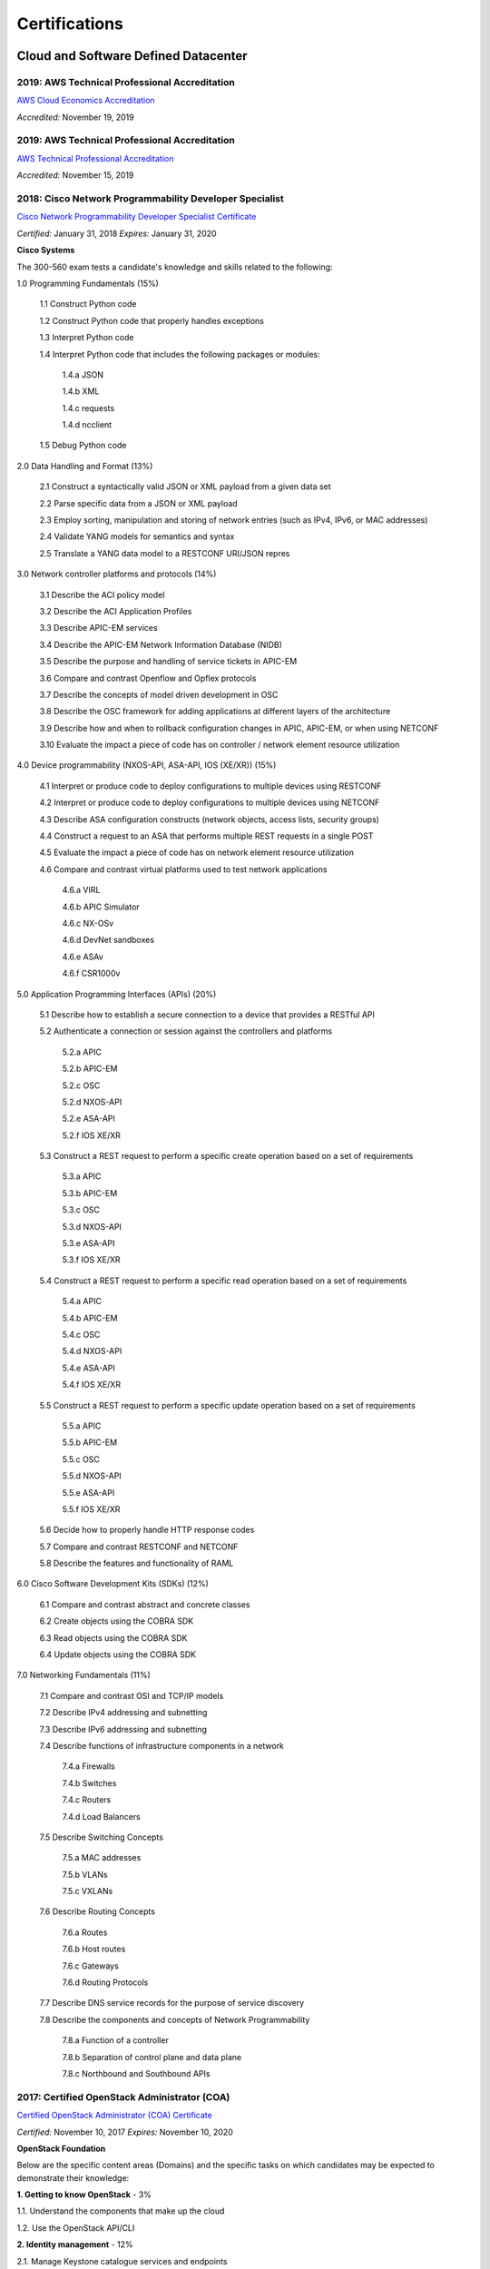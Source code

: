 ##############
Certifications
##############

*************************************
Cloud and Software Defined Datacenter
*************************************

2019: AWS Technical Professional Accreditation 
==============================================

`AWS Cloud Economics Accreditation <https://github.com/jacubero/Resume/blob/master/Certificates/AWSCloudEconomics.pdf>`_

*Accredited:* November 19, 2019

2019: AWS Technical Professional Accreditation 
==============================================

`AWS Technical Professional Accreditation <https://github.com/jacubero/Resume/blob/master/Certificates/AWSTechnicalProfessional.pdf>`_

*Accredited:* November 15, 2019


2018: Cisco Network Programmability Developer Specialist 
========================================================

`Cisco Network Programmability Developer Specialist Certificate <https://github.com/jacubero/Resume/blob/master/Certificates/NPDEV_certificate.pdf>`_

*Certified:* January 31, 2018 *Expires:* January 31, 2020

**Cisco Systems**

The 300-560 exam tests a candidate's knowledge and skills related to the following:

1.0 Programming Fundamentals (15%)

	1.1 Construct Python code

	1.2 Construct Python code that properly handles exceptions

	1.3 Interpret Python code

	1.4 Interpret Python code that includes the following packages or modules:

		1.4.a JSON

		1.4.b XML

		1.4.c requests

		1.4.d ncclient

	1.5 Debug Python code

2.0 Data Handling and Format (13%)

	2.1 Construct a syntactically valid JSON or XML payload from a given data set

	2.2 Parse specific data from a JSON or XML payload

	2.3 Employ sorting, manipulation and storing of network entries (such as IPv4, IPv6, or MAC addresses)

	2.4 Validate YANG models for semantics and syntax

	2.5 Translate a YANG data model to a RESTCONF URI/JSON repres

3.0 Network controller platforms and protocols (14%)

	3.1 Describe the ACI policy model

	3.2 Describe the ACI Application Profiles

	3.3 Describe APIC-EM services

	3.4 Describe the APIC-EM Network Information Database (NIDB)

	3.5 Describe the purpose and handling of service tickets in APIC-EM

	3.6 Compare and contrast Openflow and Opflex protocols

	3.7 Describe the concepts of model driven development in OSC
	
	3.8 Describe the OSC framework for adding applications at different layers of the architecture

	3.9 Describe how and when to rollback configuration changes in APIC, APIC-EM, or when  using NETCONF

	3.10 Evaluate the impact a piece of code has on controller / network element resource utilization

4.0 Device programmability (NXOS-API, ASA-API, IOS (XE/XR)) (15%)

	4.1 Interpret or produce code to deploy configurations to multiple devices using RESTCONF

	4.2 Interpret or produce code to deploy configurations to multiple devices using NETCONF

	4.3 Describe ASA configuration constructs (network objects, access lists, security groups)

	4.4 Construct a request to an ASA that performs multiple REST requests in a single POST

	4.5 Evaluate the impact a piece of code has on network element resource utilization

	4.6 Compare and contrast virtual platforms used to test network applications

		4.6.a VIRL

		4.6.b APIC Simulator

		4.6.c NX-OSv

		4.6.d DevNet sandboxes

		4.6.e ASAv

		4.6.f CSR1000v

5.0 Application Programming Interfaces (APIs) (20%)

	5.1 Describe how to establish a secure connection to a device that provides a RESTful API

	5.2 Authenticate a connection or session against the controllers and platforms

		5.2.a APIC

		5.2.b APIC-EM

		5.2.c OSC

		5.2.d NXOS-API

		5.2.e ASA-API

		5.2.f IOS XE/XR

	5.3 Construct a REST request to perform a specific create operation based on a set of requirements

		5.3.a APIC
		
		5.3.b APIC-EM

		5.3.c OSC

		5.3.d NXOS-API

		5.3.e ASA-API

		5.3.f IOS XE/XR

	5.4 Construct a REST request to perform a specific read operation based on a set of requirements

		5.4.a APIC

		5.4.b APIC-EM

		5.4.c OSC

		5.4.d NXOS-API

		5.4.e ASA-API

		5.4.f IOS XE/XR

	5.5 Construct a REST request to perform a specific update operation based on a set of requirements

		5.5.a APIC
		
		5.5.b APIC-EM

		5.5.c OSC

		5.5.d NXOS-API

		5.5.e ASA-API

		5.5.f IOS XE/XR

	5.6 Decide how to properly handle HTTP response codes

	5.7 Compare and contrast RESTCONF and NETCONF

	5.8 Describe the features and functionality of RAML

6.0 Cisco Software Development Kits (SDKs) (12%)

	6.1 Compare and contrast abstract and concrete classes

	6.2 Create objects using the COBRA SDK

	6.3 Read objects using the COBRA SDK

	6.4 Update objects using the COBRA SDK

7.0 Networking Fundamentals (11%)

	7.1 Compare and contrast OSI and TCP/IP models

	7.2 Describe IPv4 addressing and subnetting

	7.3 Describe IPv6 addressing and subnetting

	7.4 Describe functions of infrastructure components in a network

		7.4.a Firewalls

		7.4.b Switches

		7.4.c Routers

		7.4.d Load Balancers
		
	7.5 Describe Switching Concepts
	
		7.5.a MAC addresses

		7.5.b VLANs

		7.5.c VXLANs

	7.6 Describe Routing Concepts

		7.6.a Routes

		7.6.b Host routes

		7.6.c Gateways

		7.6.d Routing Protocols

	7.7 Describe DNS service records for the purpose of service discovery

	7.8 Describe the components and concepts of Network Programmability

		7.8.a Function of a controller
		
		7.8.b Separation of control plane and data plane

		7.8.c Northbound and Southbound APIs

2017: Certified OpenStack Administrator (COA) 
=============================================

`Certified OpenStack Administrator (COA) Certificate <https://github.com/jacubero/Resume/blob/master/Certificates/COA_Certificate.pdf>`_

*Certified:* November 10, 2017 *Expires:* November 10, 2020

**OpenStack Foundation**

Below are the specific content areas (Domains) and the specific tasks on which candidates may be expected to demonstrate their knowledge:

**1. Getting to know OpenStack** - 3%

1.1. Understand the components that make up the cloud

1.2. Use the OpenStack API/CLI


**2. Identity management** - 12%

2.1. Manage Keystone catalogue services and endpoints

2.2. Manage/Create domains, groups, projects, users, and roles

2.3. Create roles for the environment

2.4. Manage the identity service

2.5. Verify operation of the Identity service


**3. Dashboard** - 3%

3.1. Verify operation of the Dashboard


**4. Compute** - 15%

4.1. Manage flavors

4.2. Manage compute instance actions (e.g. launch, shutdown, terminate)

4.3. Manage Nova user keypairs

4.4. Launch a new instance

4.5. Shutdown an Instance

4.6. Terminate Instance

4.7. Configure an Instance with a Floating IP address

4.8. Manage project security group rules

4.9. Assign security group to Instance

4.10. Assign floating IP address to Instance

4.11. Detach floating IP address from Instance

4.12. Manage Nova host consoles (rdp, spice, tty)

4.13. Access an Instance using a keypair

4.14. Manage instance snapshots

4.15. Manage Nova compute servers

4.16. Manage quotas

4.17. Get Nova stats (hosts, services, tenants)

4.18. Verify operation of the Compute service


**5. Object Storage** - 10%

5.1. Manage access to object storage

5.2. Manage expiring objects

5.3. Manage storage policies

5.4. Monitor space available for object store

5.5. Verify operation of Object Storage

5.6. Manage permissions on a container in object storage


**6. Block Storage** - 10%

6.1. Manage volume

6.2. Create volume group for block storage

6.3. Create a new Block Storage Volume and mount it to a Nova Instance

6.4. Manage quotas

6.5. Manage volumes quotas

6.6. Manage volumes backups

6.7. Backup and restore volumes

6.8. Manage volume snapshots (e.g, take, list, recover)

6.9. Verify that block storage can perform snapshotting function

6.10. Snapshot volume

6.11. Manage volumes encryption

6.12. Set up storage pools

6.13. Monitor reserve capacity of block storage devices

6.14. Analyze discrepancies in reported volume sizes


**7. Networking** - 16%

7.1. Manage network resources (e.g., routers, subnets)

7.2. Create external networks

7.3. Create project networks

7.4. Create project routers

7.5. Manage network services for a virtual environment

7.6. Manage project security group rules

7.7. Manage quotas

7.8. Verify operation of network service

7.9. Manage network interfaces on compute instances

7.10. Troubleshoot network issues for a tenant network (enter namespace, run tcpdump, etc)


**8. Heat/Orchestration** - 8%

8.1. Launch a stack using a Heat/Orchestration template (e.g., storage, network, and compute)

8.2. Use Heat/Orchestration CLI and Dashboard

8.3. Verify Heat/Orchestration stack is working

8.4. Verify operation of Heat/Orchestration

8.5. Create a Heat/Orchestration template that matches a specific scenario

8.6. Update a stack

8.7. Obtain detailed information about a stack


**9. Troubleshooting** - 13%

9.1. Analyze log files

9.2. Backup the database(s) used by an OpenStack instance

9.3. Centralize and analyze logs (e.g.,/var/log/COMPONENT_NAME, Database Server, Messaging Server, Web Server, syslog)

9.4. Analyze database servers

9.5. Analyze Host/Guest OS and Instance status

9.6. Analyze messaging servers

9.7. Analyze meta data servers

9.8. Analyze network status (physical & virtual)

9.9. Analyze storage status (local, block & object)

9.10. Manage OpenStack Services

9.11. Diagnose service incidents

9.12. Digest OpenStack environment (Controller, Compute, Storage and Network nodes)

9.13. Direct logging files through centralized logging system

9.14. Backup and restore an OpenStack instance

9.15. Troubleshoot network performance


**10. Image management** - 10%

10.1. Deploy a new image to an OpenStack instance

10.2. Manage image types and backends

10.3. Manage images (e.g. add, update, remove)

10.4. Verify operation of the Image Service

2017: CCNA Data Center 
======================

`CCNA Data Center Certificate <https://github.com/jacubero/Resume/blob/master/Certificates/CCNADC_certificate.pdf>`_

*Certified:* April 10, 2017 *Expires:* April 10, 2021

**Cisco Systems**

Topics covered on this certification include:

*Cisco Data Center Networking (DCICN):*

1.0 Data Center Physical Infrastructure (15%)

	1.1 Describe different types of cabling, uses, and limitations

	1.2 Describe different types of transceivers, uses, and limitations

	1.3 Identify physical components of a server and perform basic troubleshooting

	1.4 Identify physical port roles

	1.5 Describe power redundancy modes

2.0 Basic Data Center Networking Concepts (23%)

	2.1 Compare and contrast the OSI and the TCP/IP models

	2.2 Describe classic Ethernet fundamentals

		2.2.a Forward

		2.2.b Filter

		2.2.c Flood

		2.2.d MAC address table

	2.3 Describe switching concepts and perform basic configuration

	2.3.a STP

	2.3.b 802.1q

	2.3.c Port channels

	2.3.d Neighbor discovery

	2.3.d.[i] CDP

	2.3.d.[ii] LLDP

	2.3.e Storm control

3.0 Advanced Data Center Networking Concepts (23%)

	3.1 Basic routing operations

		3.1.a Explain and demonstrate IPv4/IPv6 addressing

		3.1.b Compare and contrast static and dynamic routing

		3.1.c Perform basic configuration of SVI/routed interfaces

	3.2 Compare and contrast the First Hop Redundancy Protocols

		3.2.a VRRP

		3.2.b GLBP

		3.2.c HSRP

	3.3 Compare and contrast common data center network architectures

		3.3.a 2 Tier

		3.3.b 3 Tier

		3.3.c Spine-leaf

	3.4. Describe the use of access control lists to perform basic traffic filtering

	3.5. Describe the basic concepts and components of authentication, authorization, and accounting

4.0 Basic Data Center Storage (19%)

	4.1 Differentiate between file and block-based storage protocols

	4.2 Describe the roles of FC/FCoE port types

	4.3 Describe the purpose of a VSAN

	4.4 Describe the addressing model of block-based storage protocols

		4.4.a FC

		4.4.b iSCSI

5.0 Advanced Data Center Storage (20%)

	5.1 Describe FCoE concepts and operations

		5.1.a Encapsulation

		5.1.b DCB

		5.1.c vFC

		5.1.d Topologies

			5.1.d.[i] Single hop

			5.1.d.[ii] Multihop

			5.1.d.[iii] Dynamic

	5.2 Describe Node Port Virtualization

	5.3 Describe zone types and their uses

	5.4 Verify the communication between the initiator and target

		5.4.a FLOGI

		5.4.b FCNS

		5.4.c active zone set

*Cisco Data Center Technologies (DCICT):*

1.0 Unified Computing (25%)

	1.1 Describe common server types and connectivity found in a data center

	1.2 Describe the physical components of the Cisco UCS

	1.3 Describe the concepts and benefits of Cisco UCS hardware abstraction

	1.4 Perform basic Cisco UCS configuration

		1.4.a Cluster high availability

		1.4.b Port roles

		1.4.c Hardware discovery

	1.5 Describe server virtualization concepts and benefits

		1.5.a Hypervisors
		1.5.b Virtual switches
		1.5.c Shared storage
		1.5.d Virtual Machine components
		1.5.e Virtual Machine Manager

2.0 Network Virtualization (17%)

	2.1 Describe the components and operations of Cisco virtual switches

	2.2 Describe the concepts of overlays

		2.2.a OTV

		2.2.b NVGRE

		2.2.c VXLAN

	2.3 Describe the benefits and perform simple troubleshooting of VDC STP

	2.4 Compare and contrast the default and management VRFs

	2.5 Differentiate between the data, control, and management planes

3.0 Cisco Data Center Networking Technologies (26%)

	3.1 Describe, configure, and verify FEX connectivity

	3.2 Describe, configure, and verify basic vPC features

	3.3 Describe, configure, and verify FabricPath

	3.4 Describe, configure, and verify unified switch ports

	3.5 Describe the features and benefits of Unified Fabric

	3.6 Describe and explain the use of role-based access control within the data center infrastructure

4.0 Automation and Orchestration (15%)

	4.1 Explain the purpose and value of using APIs

	4.2 Describe the basic concepts of cloud computing

	4.3 Describe the basic functions of a Cisco UCS Director

		4.3.a Management

		4.3.b Orchestration

		4.3.c Multitenancy

		4.3.d Chargeback

		4.3.e Service offerings

		4.3.f Catalogs

	4.4 Interpret and troubleshoot a Cisco UCS Director workflow

5.0 Application Centric Infrastructure (17%)

	5.1 Describe the architecture of an ACI environment

		5.1.a Basic policy resolution

		5.1.b APIC controller

		5.1.c Spine leaf

		5.1.d APIs

	5.2 Describe the fabric discovery process

	5.3 Describe the policy-driven, multitier application deployment model and its benefits

	5.4 Describe the ACI logical model

		5.4.a Tenants

		5.4.b Context

		5.4.c Bridge domains

		5.4.d EPG

		5.4.e Contracts

2015: VMware Technical Sales Professional - Network Virtualization 1.0
======================================================================

`VTSP Network Virtualization Certificate <https://github.com/jacubero/Resume/blob/master/Certificates/VTSP-NV-1.pdf>`_

Certified: November 12, 2015

**VMWare**

The VMware Technical Sales Professional for Network Virtualization (VTSP – NV) training course provides you with a fundamental understanding of virtual networking and VMware NSX, including the business challenges these products are intended to solve. There are four modules in this course.

* Define data center networking and discuss the challenges encountered without network virtualization.

* Describe the VMware NSX Virtualization Platform and how its features and components benefit the data center. 

* Identify real-life use cases where NSX can either solve or enhance current data center network operations and/or limitations.

* Respond to any technical challenges due to diverse environments and emerging products.

2015: VMware Sales Professional - Network Virtualization 1.0
============================================================

`VSP Network Virtualization Certificate <https://github.com/jacubero/Resume/blob/master/Certificates/VSP-NV-1.pdf>`_

Certified: October 29, 2015

**VMWare**

The VMware Sales Professional for Network Virtualization (VSP – NV) training course introduces you to VMware NSX, the network virtualization and security platform for the Software-Defined Data Center (SDDC). NSX brings virtualization to your existing network and transforms network operations and economics. The goal of the VSP-NV sales training course is to enable partners to sell the SDDC with network virtualization to their customers.

Upon completing the VSP–NV sales training, partners are able to:

* Understand the SDDC and its transformative role

* Understand network virtualization and its benefits to customers

* Understand micro-segmentation as ‘The Killer Application’ in customer environments

* Identify the business issues customers face with their networks and security

* Qualify opportunities for selling the SDDC with network virtualization

* Understand the pricing and packaging for VMware NSX

2015: Cisco Application Centric Infrastructure System Engineer
==============================================================

`ACI ATP Systems Engineer Certificate <https://github.com/jacubero/Resume/blob/master/Certificates/ACISE.pdf>`_

Certified: February 16, 2015 Expires: January 30, 2019

**Cisco Systems Inc., Madrid, Spain**

* Executive Briefing on ACI

* ACI Hardware Overview

* ACI Logical Model

* Application Policy Infrastructure Controller

* Fabric Operation

* ACI Hypervisor Integration

* OpFlex, OpenStack, and Open Source Initiatives

* Integrating L4-7 Services with ACI

* ACI Integration to Outside Network

* Migration and Building Mixed Environments 

************
Data Science 
************

2019: Splunk Accredited Sales Engineer I
========================================

`Splunk Accredited Sales Engineer I <https://github.com/jacubero/Resume/blob/master/Certificates/Splunk-Accredited-Sales-Engineer-I-Cert-286618.pdf>`_

*Certified:* October 27, 2019

**Splunk**

A Splunk Accredited Sales Engineer I can assist with technical demos and presentations during the sales cycle

* Convey Splunk sales messaging

* Position Splunk platform solutions (Splunk Cloud; Splunk Enterprise)

* Position Splunk premium solutions (Splunk ITSI, Splunk ES, Phantom, UBA)

* Convey technical details of Splunk

* Conduct a Splunk demo

* Discover customer pain in use cases

2019: Splunk Core Certified Power User
======================================

`Splunk Core Certified Power User <https://github.com/jacubero/Resume/blob/master/Certificates/Splunk-Core-Certified-Power-User-Cert-285564.pdf>`_

*Certified:* October 22, 2019

**Splunk**

A Splunk Core Certified Power User has a basic understanding of SPL searching and reporting commands and can create knowledge objects, use field aliases and calculated fields, create tags and event types, use macros, create workflow actions and data models, and normalize data with the Common Information Model in either the Splunk Enterprise or Splunk Cloud platforms. This certification demonstrates an individual's foundational competence of Splunk’s core software.

2019: Splunk Core Certified User 
================================

`Splunk Core Certified User <https://github.com/jacubero/Resume/blob/master/Certificates/Splunk-Core-Certified-User-Cert-280115.pdf>`_

*Certified:* September 23, 2019

**Splunk**

A Splunk Core Certified User is able to search, use fields, create alerts, use look-ups, and create basic statistical reports and dashboards in either the Splunk Enterprise or Splunk Cloud platforms. This entry-level certification demonstrates an individual's basic ability to navigate and use Splunk software.

2015: Data Scientist Associate (EMCDSA) Certification
=====================================================

`Data Science Associate (EMCDSA) Certificate <https://github.com/jacubero/Resume/blob/master/Certificates/Data%20Science%20Associate%20(EMCDSA)%20certificate.pdf>`_

*Certified:* March 27, 2015 *Expires:* NA

**EMC**

Topics covered on this certification include:

* Big Data Analytics, and the Data Scientist Role

  * The characteristics of Big Data
  
  * The practice of analytics

  * The role and required skills of a Data Scientist

* Data Analytics Lifecycle

  * Discovery

  * Data preparation
 
  * Model planning and building

  * Communicating results

  * Operationalizing a data analytics project

* Initial Analysis of the Data

  * Using basic R commands to analyze data

  * Using statistical measures and visualization to understand data

  * The theory, process, and analysis of results to evaluate a model

* Advanced Analytics for Big Data – Theory and Methods

  * K-means clustering

  * Association rules

  * Linear regression

  * Logistic Regression

  * Naïve Bayesian classifiers

  * Decision trees

  * Time Series Analysis

  * Text Analytics

* Advanced Analytics for Big Data – Technology and Tools

  * MapReduce
  
  * Hadoop Ecosystems

  * SQL OLAP extensions, Windows functions, user-defined functions, and aggregates

  * MADlib

* Operationalizing an Analytics Project and Data Visualization Techniques

  * Best practices for operationalizing an analytics project

  * Best practices for planning and creating effective data visualizations

*********************
IT Service Management
*********************

2016: Certified Expert, CA Unified Infrastructure Management Sales 2016
=======================================================================

`CA UIM Certificate <https://github.com/jacubero/Resume/blob/master/Certificates/CA_MS.pdf>`_

*Dates:* April 1, 2016

2015: Partner Knowledge Transfer: How to Position and Present CA Nimsoft Monitor
================================================================================

`CA UIM Certificate <https://github.com/jacubero/Resume/blob/master/Certificates/CA_Nimsoft_Monitor_PS.pdf>`_

*Dates:* September 16, 2016

2014: CA UIM Partner Validation - Technical Sales: PRESENT
==========================================================

`CA UIM Certificate <https://github.com/jacubero/Resume/blob/master/Certificates/CA_UIM_PV.pdf>`_

*Dates:* August 7, 2014

2014: CA UIM Partner Validation - Technical Sales: DEMO
==========================================================

`CA UIM Certificate <https://github.com/jacubero/Resume/blob/master/Certificates/CA_UIM_Partner_Validation_TS.pdf>`_

*Dates:* August 7, 2014

2014: CA Nimsoft Monitor Partner Sales and Pre-Sales Demonstration On-Demand
============================================================================

`CA UIM Certificate <https://github.com/jacubero/Resume/blob/master/Certificates/CA_UIM_OD.pdf>`_

*Dates:* March 20, 2014

********
Security
********

2003: Certified Information Systems Security Professional (CISSP) 47439
=======================================================================

`CISSP Certificate <https://github.com/jacubero/Resume/blob/master/Certificates/CISSP.pdf>`_

*Certified:* July 31, 2003 *Expires:* July 31, 2018

**International Information Systems Security Certification Consortium, Inc. ISC2**

* Access Control.

* Telecommunications and Network Security.

* Information Security Governance and Risk Management.

* Software Development Security.

* Cryptography.

* Security Architecture and Design.

* Operations Security.

* Business Continuity and Disaster Recovery Planning.

* Legal, Regulations, Investigations and Compliance.

* Physical (Environmental) Security.

2002: Check Point Certified Security Expert NG (CCSE NG)
========================================================

**Check Point**

*******
Storage
*******

2014: SE - Technologies 2014
============================

`SE - Technologies 2014 Certificate <https://github.com/jacubero/Resume/blob/master/Certificates/SE%20-%20Technologies%202014%20certificate.pdf>`_

*Certified:* November 25, 2014 *Expires:* NA

**EMC**

* Sales or Systems Engineer (SE) credential

2013: EMC Velocity Affiliate Development for SE 2013
====================================================

`EMC Velocity Sales Accreditation: Consolidate and Backup Recovery 2013 Certificate <https://github.com/jacubero/Resume/blob/master/Certificates/EMC%20Advanced%20Sales%20Accreditation-%20Consolidation%20Specialty%202.0%20certificate.pdf>`_

*Certified:* December 9, 2013 *Expires:* NA

**EMC**

* Sales or Systems Engineer (SE) credential

2013: EMC Velocity Affiliate Development for SE 2013
====================================================

`EMC Velocity Affiliate Development for SE 2013 Certificate <https://github.com/jacubero/Resume/blob/master/Certificates/EMC%20Velocity%20Affiliate%20Development%20for%20SE%202013%20certificate.pdf>`_

*Certified:* November 25, 2013 *Expires:* NA

**EMC**

* Sales or Systems Engineer (SE) credential

2013: EMC Velocity Affiliate Development for Sales 2013
=======================================================

`EMC Velocity Affiliate Development for Sales 2013 Certificate <https://github.com/jacubero/Resume/blob/master/Certificates/EMC%20Velocity%20Affiliate%20Development%20for%20Sales%202013%20certificate.pdf>`_

*Certified:* November 25, 2013 *Expires:* NA

**EMC**

* Sales or Systems Engineer (SE) credential

2013: EMC Advanced Sales Accreditation: Consolidation Specialty 2.0
===================================================================

`EMC Advanced Sales Accreditation: Consolidation Specialty 2.0 Certificate <https://github.com/jacubero/Resume/blob/master/Certificates/EMC%20Velocity%20Sales%20Accreditation-%20Consolidate%20and%20Backup%20Recovery%202013%20certificate.pdf>`_

*Certified:* December 9, 2013 *Expires:* NA

**EMC**

* Sales or Systems Engineer (SE) credential

2013: NetApp Accredited Storage Architect Professional (NASAP)
==============================================================

`NASAP Certificate <https://github.com/jacubero/Resume/blob/master/Certificates/Certificado-NASAP.pdf>`_

*Certified:* March 15, 2013 *Expires:* March 15,2015

**NetApp**

The NASAP program prepares you to:

* Present the common whiteboard topics required of a system engineer.

* Deliver the key product demonstrations.

* Articulate product-competitive differentiators.

* Navigate the resources available to a system engineer.

2013: NetApp Accredited Sales Professional (NASP)
=================================================

`NASP Certificate <https://github.com/jacubero/Resume/blob/master/Certificates/Certificado-NASP.pdf>`_

*Certified:* March 8, 2013 *Expires:* March 8,2015

**NetApp**

The NASP program prepares you to:

* Understand and articulate the value of NetApp products, solutions, and competitive differentiators.

* Present the NetApp value proposition, features, and benefits.

* Effectively position NetApp solutions to address customer needs.


**************
Virtualization
**************

2014: VTSP - DV (Desktop Virtualization 5)
==========================================

`VTSP - DV Certificate <https://github.com/jacubero/Resume/blob/master/Certificates/VTSP-DV.pdf>`_

*Certified:* January 2, 2014

**VMware**

* Desktop Virtualization VMWare solutions Technical Sales Professional

2013: VTSP - BC (Business Continuity 5)
=======================================

`VTSP - BC (Business Continuity 5) Certificate <https://github.com/jacubero/Resume/blob/master/Certificates/VTSP-BC%20(Business%20Continutiy%205).pdf>`_

*Certified:* July 11, 2013

**VMware**

This training starts you down the path of being able to identify, engage and design solutions for customers around their disaster recovery and business continuity challenges. This badge identifies you as an individual that understands and recognizes where and when to leverage vSphere Data Protection and the design considerations and capabilities of VMware Site Recovery Manager (SRM).

2013: VSP - BC (Business Continuity 5)
======================================

`VSP - BC (Business Continuity 5) Certificate <https://github.com/jacubero/Resume/blob/master/Certificates/VSP-%20BC%20(Business%20Continuity%205).pdf>`_

*Certified:* May 13, 2013

**VMware**

This training introduces you to the issues and challenges associated with maintaining business continuity, including and developing a sound disaster recovery strategy. You learn how VMware’s technology and its services help address those challenges. You will also learn how to identify and qualify prospects that are ripe for a VMware business continuity solution.

2013: VMware Technical Sales Professional 5 (VTSP 5)
====================================================

`VTSP 5 Certificate <https://github.com/jacubero/Resume/blob/master/Certificates/certificate%20VTSP.pdf>`_

*Certified:* April 5, 2013

**VMware**

Completion of the VTSP 5 Accreditation allows you to:

* Identify where and how specific products fit into an overall customer solution.

* Discuss and demonstrate the strengths and benefits of key technical features.

* Guide customers through product evaluation and selection.

* Apply knowledge to answer technical questions related to VMware products and solutions.

2013: VMware Sales Professional 5 (VSP 5)
=========================================

`VSP 5 Certificate <https://github.com/jacubero/Resume/blob/master/Certificates/VSP5-certificate.pdf>`_

*Certified:* March 15, 2013

**VMware**

Completion of the VSP 5 Accreditation allows you to:

* Describe the basics of virtualization and cloud computing technology.

* Articulate the main customer challenge areas that VMware solutions address.

* Engage a customer in a discussion about VMware’s solutions for Cloud Computing.

* Craft an elevator pitch suitable for brief discussions, leaving voice messages, or sending e-mails.

* Design your own enablement plan to increase your competence and value as a VMware Partner.

* Take advantage of VMware Partner programs for generating demand and increasing revenue.
